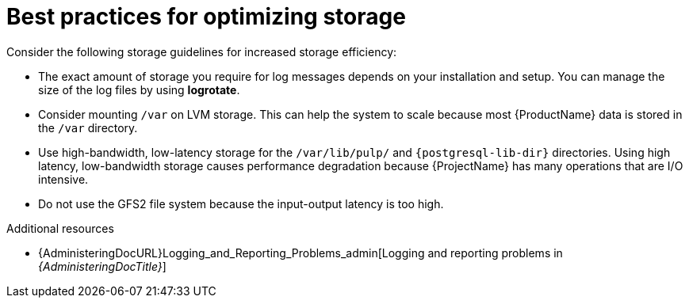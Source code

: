 :_mod-docs-content-type: REFERENCE

[id="best-practices-for-optimizing-storage"]
= Best practices for optimizing storage

Consider the following storage guidelines for increased storage efficiency:

* The exact amount of storage you require for log messages depends on your installation and setup.
You can manage the size of the log files by using *logrotate*.
* Consider mounting `/var` on LVM storage.
This can help the system to scale because most {ProductName} data is stored in the `/var` directory.
* Use high-bandwidth, low-latency storage for the `/var/lib/pulp/` and `{postgresql-lib-dir}` directories.
Using high latency, low-bandwidth storage causes performance degradation because {ProjectName} has many operations that are I/O intensive.
* Do not use the GFS2 file system because the input-output latency is too high.

.Additional resources
ifdef::satellite[]
* https://access.redhat.com/solutions/1294[How to use logrotate utility to rotate log files]
endif::[]
* {AdministeringDocURL}Logging_and_Reporting_Problems_admin[Logging and reporting problems in _{AdministeringDocTitle}_]
